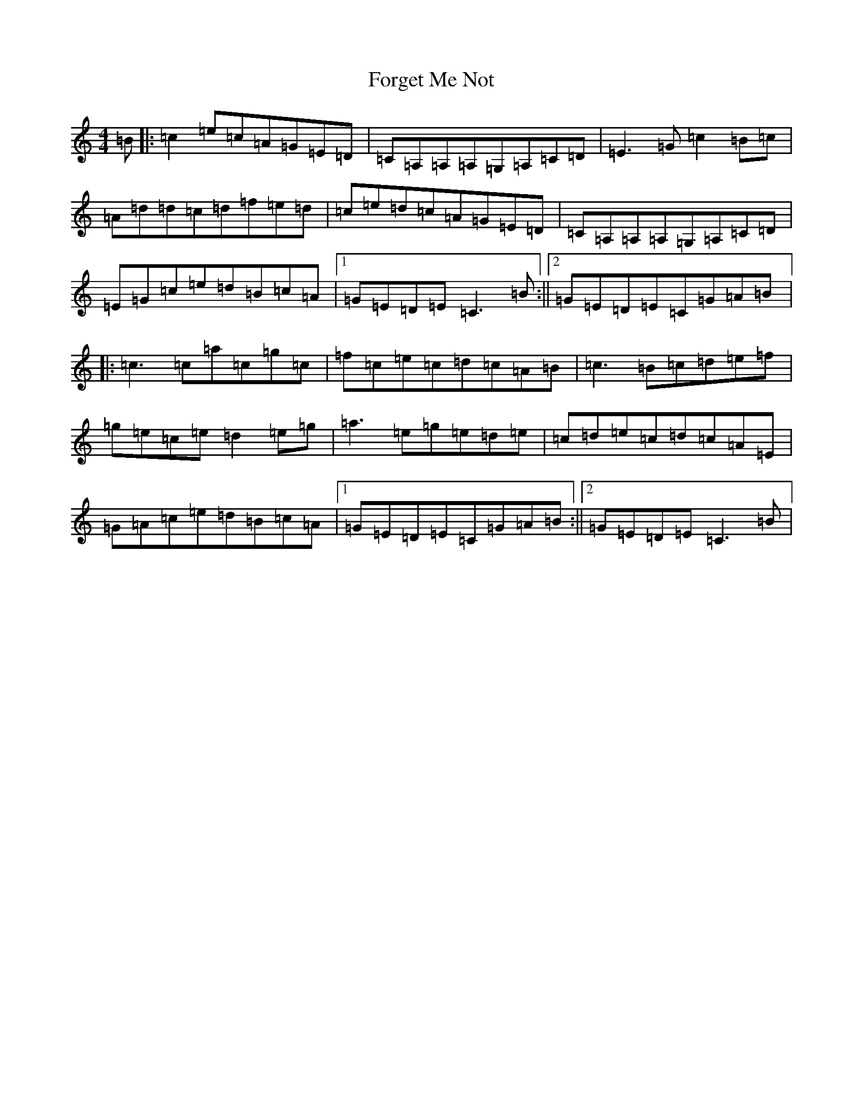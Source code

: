 X: 1655
T: Forget Me Not
S: https://thesession.org/tunes/233#setting10277
Z: D Major
R: reel
M:4/4
L:1/8
K: C Major
=B|:=c2=e=c=A=G=E=D|=C=A,=A,=A,=G,=A,=C=D|=E3=G=c2=B=c|=A=d=d=c=d=f=e=d|=c=e=d=c=A=G=E=D|=C=A,=A,=A,=G,=A,=C=D|=E=G=c=e=d=B=c=A|1=G=E=D=E=C3=B:||2=G=E=D=E=C=G=A=B|:=c3=c=a=c=g=c|=f=c=e=c=d=c=A=B|=c3=B=c=d=e=f|=g=e=c=e=d2=e=g|=a3=e=g=e=d=e|=c=d=e=c=d=c=A=E|=G=A=c=e=d=B=c=A|1=G=E=D=E=C=G=A=B:||2=G=E=D=E=C3=B|